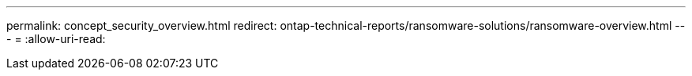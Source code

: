 ---
permalink: concept_security_overview.html 
redirect: ontap-technical-reports/ransomware-solutions/ransomware-overview.html 
---
= 
:allow-uri-read: 


